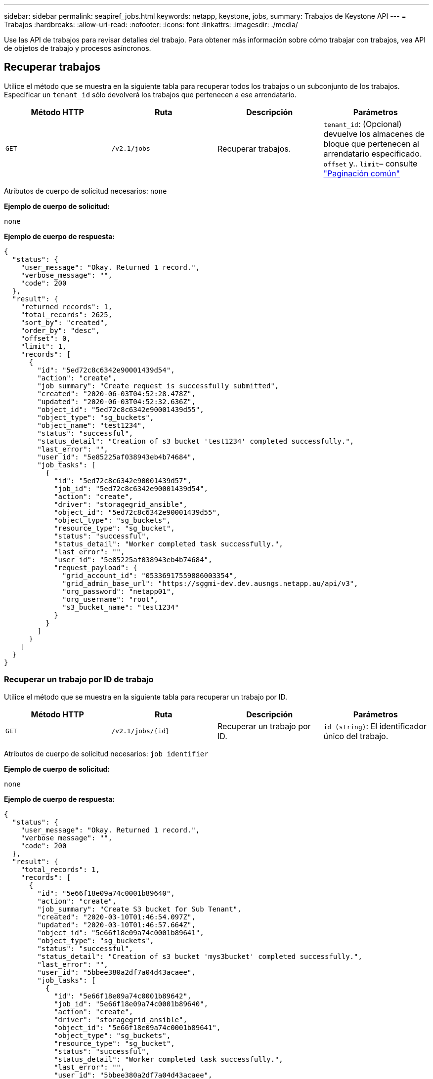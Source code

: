 ---
sidebar: sidebar 
permalink: seapiref_jobs.html 
keywords: netapp, keystone, jobs, 
summary: Trabajos de Keystone API 
---
= Trabajos
:hardbreaks:
:allow-uri-read: 
:nofooter: 
:icons: font
:linkattrs: 
:imagesdir: ./media/


[role="lead"]
Use las API de trabajos para revisar detalles del trabajo. Para obtener más información sobre cómo trabajar con trabajos, vea API de objetos de trabajo y procesos asíncronos.



== Recuperar trabajos

Utilice el método que se muestra en la siguiente tabla para recuperar todos los trabajos o un subconjunto de los trabajos. Especificar un `tenant_id` sólo devolverá los trabajos que pertenecen a ese arrendatario.

|===
| Método HTTP | Ruta | Descripción | Parámetros 


| `GET` | `/v2.1/jobs` | Recuperar trabajos. | `tenant_id`: (Opcional) devuelve los almacenes de bloque que pertenecen al arrendatario especificado.
`offset` y.. `limit`– consulte link:seapiref_netapp_service_engine_rest_apis.html#pagination>["Paginación común"] 
|===
Atributos de cuerpo de solicitud necesarios: `none`

*Ejemplo de cuerpo de solicitud:*

....
none
....
*Ejemplo de cuerpo de respuesta:*

....
{
  "status": {
    "user_message": "Okay. Returned 1 record.",
    "verbose_message": "",
    "code": 200
  },
  "result": {
    "returned_records": 1,
    "total_records": 2625,
    "sort_by": "created",
    "order_by": "desc",
    "offset": 0,
    "limit": 1,
    "records": [
      {
        "id": "5ed72c8c6342e90001439d54",
        "action": "create",
        "job_summary": "Create request is successfully submitted",
        "created": "2020-06-03T04:52:28.478Z",
        "updated": "2020-06-03T04:52:32.636Z",
        "object_id": "5ed72c8c6342e90001439d55",
        "object_type": "sg_buckets",
        "object_name": "test1234",
        "status": "successful",
        "status_detail": "Creation of s3 bucket 'test1234' completed successfully.",
        "last_error": "",
        "user_id": "5e85225af038943eb4b74684",
        "job_tasks": [
          {
            "id": "5ed72c8c6342e90001439d57",
            "job_id": "5ed72c8c6342e90001439d54",
            "action": "create",
            "driver": "storagegrid_ansible",
            "object_id": "5ed72c8c6342e90001439d55",
            "object_type": "sg_buckets",
            "resource_type": "sg_bucket",
            "status": "successful",
            "status_detail": "Worker completed task successfully.",
            "last_error": "",
            "user_id": "5e85225af038943eb4b74684",
            "request_payload": {
              "grid_account_id": "05336917559886003354",
              "grid_admin_base_url": "https://sggmi-dev.dev.ausngs.netapp.au/api/v3",
              "org_password": "netapp01",
              "org_username": "root",
              "s3_bucket_name": "test1234"
            }
          }
        ]
      }
    ]
  }
}
....


=== Recuperar un trabajo por ID de trabajo

Utilice el método que se muestra en la siguiente tabla para recuperar un trabajo por ID.

|===
| Método HTTP | Ruta | Descripción | Parámetros 


| `GET` | `/v2.1/jobs/{id}` | Recuperar un trabajo por ID. | `id (string)`: El identificador único del trabajo. 
|===
Atributos de cuerpo de solicitud necesarios: `job identifier`

*Ejemplo de cuerpo de solicitud:*

....
none
....
*Ejemplo de cuerpo de respuesta:*

....
{
  "status": {
    "user_message": "Okay. Returned 1 record.",
    "verbose_message": "",
    "code": 200
  },
  "result": {
    "total_records": 1,
    "records": [
      {
        "id": "5e66f18e09a74c0001b89640",
        "action": "create",
        "job_summary": "Create S3 bucket for Sub Tenant",
        "created": "2020-03-10T01:46:54.097Z",
        "updated": "2020-03-10T01:46:57.664Z",
        "object_id": "5e66f18e09a74c0001b89641",
        "object_type": "sg_buckets",
        "status": "successful",
        "status_detail": "Creation of s3 bucket 'mys3bucket' completed successfully.",
        "last_error": "",
        "user_id": "5bbee380a2df7a04d43acaee",
        "job_tasks": [
          {
            "id": "5e66f18e09a74c0001b89642",
            "job_id": "5e66f18e09a74c0001b89640",
            "action": "create",
            "driver": "storagegrid_ansible",
            "object_id": "5e66f18e09a74c0001b89641",
            "object_type": "sg_buckets",
            "resource_type": "sg_bucket",
            "status": "successful",
            "status_detail": "Worker completed task successfully.",
            "last_error": "",
            "user_id": "5bbee380a2df7a04d43acaee",
            "request_payload": {
              "grid_account_id": "47490102387197219062",
              "grid_admin_base_url": "https://sggmi-dev.dev.ausngs.netapp.au/api/v3",
              "org_password": "netapp01",
              "org_username": "root",
              "s3_bucket_name": "mys3bucket"
            }
          }
        ]
      }
    ]
  }
}
....


== API y procesos asíncronos de objetos de trabajo

Algunas de las llamadas API, especialmente las que se utilizan para agregar o modificar recursos, pueden tardar más tiempo en completarse que otras llamadas. El motor de servicio de NetApp procesa de forma asíncrona estas solicitudes de larga ejecución.

Después de realizar una llamada API que se ejecuta de forma asíncrona, el código de respuesta HTTP 202 indica que la solicitud se ha validado y aceptado correctamente, pero que aún no se ha completado. La solicitud se procesa como una tarea en segundo plano que continúa ejecutándose después de la respuesta HTTP inicial al cliente. La respuesta incluye el objeto de trabajo anclando la solicitud, incluido su identificador único.



=== Consultar el objeto de trabajo asociado con una solicitud de API

El objeto de trabajo devuelto en la respuesta HTTP contiene varias propiedades. Puede consultar la propiedad state para determinar si la solicitud se completó correctamente. Un objeto de trabajo puede estar en uno de los siguientes estados:

* NORMAL
* ADVERTENCIA
* FALLOS_PARCIALES
* ERROR


Existen dos técnicas que se pueden utilizar al sondear un objeto de trabajo para detectar un estado de terminal para la tarea, ya sea con éxito o con errores:

* Solicitud de sondeo estándar: El estado del trabajo actual se devuelve inmediatamente.
* Solicitud de sondeo largo: Cuando el estado del trabajo pasa A NORMAL, ERROR o PARCIAL_FRES.




=== Pasos para una solicitud asíncrona

Puede utilizar el siguiente procedimiento de alto nivel para completar una llamada API asíncrona:

. Emita la llamada de API asíncrona.
. Reciba una respuesta HTTP 202 que indique la aceptación correcta de la solicitud.
. Extraiga el identificador del objeto de trabajo del cuerpo de respuesta.
. Dentro de un bucle, espere a que el objeto de trabajo alcance el estado de terminal NORMAL, ERROR o PARTIAL_FALLAS.
. Verifique el estado del terminal del trabajo y recupere el resultado del trabajo.

